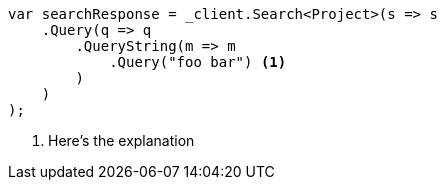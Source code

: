 [source,csharp]
----
var searchResponse = _client.Search<Project>(s => s
    .Query(q => q
        .QueryString(m => m
            .Query("foo bar") <1>
        )
    )
);
----
<1> Here's the explanation
